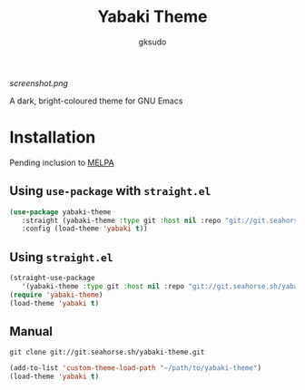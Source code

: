 #+title: Yabaki Theme
#+author: gksudo

[[screenshot.png]]

A dark, bright-coloured theme for GNU Emacs

* Installation

Pending inclusion to [[https://github.com/melpa/melpa/pull/8363][MELPA]]

** Using =use-package= with =straight.el=

#+begin_src emacs-lisp
(use-package yabaki-theme
   :straight (yabaki-theme :type git :host nil :repo "git://git.seahorse.sh/yabaki-theme.git")
   :config (load-theme 'yabaki t))
#+end_src

** Using =straight.el=

#+begin_src emacs-lisp
(straight-use-package
   '(yabaki-theme :type git :host nil :repo "git://git.seahorse.sh/yabaki-theme.git"))
(require 'yabaki-theme)
(load-theme 'yabaki t)
#+end_src

** Manual

=git clone git://git.seahorse.sh/yabaki-theme.git=

#+begin_src emacs-lisp
(add-to-list 'custom-theme-load-path "~/path/to/yabaki-theme")
(load-theme 'yabaki t)
#+end_src
